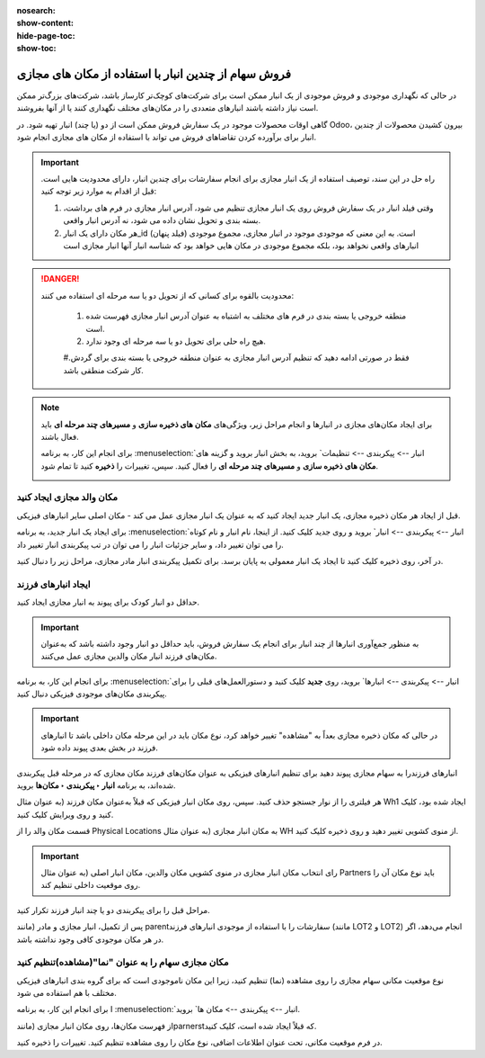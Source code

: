 :nosearch:
:show-content:
:hide-page-toc:
:show-toc:


=============================================================
فروش سهام از چندین انبار با استفاده از مکان های مجازی
=============================================================


در حالی که نگهداری موجودی و فروش موجودی از یک انبار ممکن است برای شرکت‌های کوچک‌تر کارساز باشد، شرکت‌های بزرگ‌تر ممکن است نیاز داشته باشند انبارهای متعددی را در مکان‌های مختلف نگهداری کنند یا از آنها بفروشند.


گاهی اوقات محصولات موجود در یک سفارش فروش ممکن است از دو (یا چند) انبار تهیه شود. در Odoo، بیرون کشیدن محصولات از چندین انبار برای برآورده کردن تقاضاهای فروش می تواند با استفاده از مکان های مجازی انجام شود.


.. important::
    راه حل در این سند، توصیف استفاده از یک انبار مجازی برای انجام سفارشات برای چندین انبار، دارای محدودیت هایی است. قبل از اقدام به موارد زیر توجه کنید:

    #. وقتی فیلد انبار در یک سفارش فروش روی یک انبار مجازی تنظیم می شود، آدرس انبار مجازی در فرم های برداشت، بسته بندی و تحویل نشان داده می شود، نه آدرس انبار واقعی.

    #. هر مکان دارای یک انبار_id (فیلد پنهان) است. به این معنی که موجودی موجود در انبار مجازی، مجموع موجودی انبارهای واقعی نخواهد بود، بلکه مجموع موجودی در مکان هایی خواهد بود که شناسه انبار آنها انبار مجازی است



.. Danger::
    محدودیت بالقوه برای کسانی که از تحویل دو یا سه مرحله ای استفاده می کنند:

     #. منطقه خروجی یا بسته بندی در فرم های مختلف به اشتباه به عنوان آدرس انبار مجازی فهرست شده است.

     #. هیچ راه حلی برای تحویل دو یا سه مرحله ای وجود ندارد.

     #.فقط در صورتی ادامه دهید که تنظیم آدرس انبار مجازی به عنوان منطقه خروجی یا بسته بندی برای گردش کار شرکت منطقی باشد.



.. note::
    برای ایجاد مکان‌های مجازی در انبارها و انجام مراحل زیر، ویژگی‌های **مکان های ذخیره سازی** و **مسیرهای چند مرحله ای** باید فعال باشند.

    برای انجام این کار، به برنامه  :menuselection:`انبار --> پیکربندی --> تنظیمات` بروید، به بخش انبار بروید و گزینه های **مکان های ذخیره سازی** و **مسیرهای چند مرحله ای** را فعال کنید. سپس، تغییرات را **ذخیره** کنید تا تمام شود.

    .. image:: ./img/advancedoperations/o20.jpg
        :align: center
        :alt: انبار 


مکان والد مجازی ایجاد کنید
---------------------------------------------------
قبل از ایجاد هر مکان ذخیره مجازی، یک انبار جدید ایجاد کنید که به عنوان یک انبار مجازی عمل می کند - مکان اصلی سایر انبارهای فیزیکی.


.. spoiler:: چرا یک انبار "مجازی"؟

    انبارهای مجازی برای شرکت هایی که دارای انبارهای فیزیکی متعدد هستند عالی هستند. این به این دلیل است که زمانی ممکن است وضعیتی پیش بیاید که انبار یک محصول خاص تمام شود، اما انبار دیگری همچنان انبار موجود باشد. در این مورد، از موجودی این دو (یا چند) انبار می توان برای انجام یک سفارش فروش استفاده کرد.

    انبار "مجازی" به عنوان یک جمع کننده واحد از تمام موجودی ذخیره شده در انبارهای فیزیکی شرکت عمل می کند و (برای اهداف ردیابی) برای ایجاد سلسله مراتبی از مکان ها در Odoo استفاده می شود.



برای ایجاد یک انبار جدید، به برنامه  :menuselection:`انبار --> پیکربندی --> انبار` بروید و روی جدید کلیک کنید. از اینجا، نام انبار و نام کوتاه را می توان تغییر داد، و سایر جزئیات انبار را می توان در تب پیکربندی انبار تغییر داد.

در آخر، روی ذخیره کلیک کنید تا ایجاد یک انبار معمولی به پایان برسد. برای تکمیل پیکربندی انبار مادر مجازی، مراحل زیر را دنبال کنید.


.. image:: ./img/advancedoperations/o21.jpg
    :align: center
    :alt: انبار 


ایجاد انبارهای فرزند
-------------------------------------
حداقل دو انبار کودک برای پیوند به انبار مجازی ایجاد کنید.


.. important::
    به منظور جمع‌آوری انبارها از چند انبار برای انجام یک سفارش فروش، باید حداقل دو انبار وجود داشته باشد که به‌عنوان مکان‌های فرزند انبار مکان والدین مجازی عمل می‌کنند.



برای انجام این کار، به برنامه  :menuselection:`انبار --> پیکربندی --> انبارها` بروید، روی **جدید** کلیک کنید و دستورالعمل‌های قبلی را برای پیکربندی مکان‌های موجودی فیزیکی دنبال کنید.

.. example::

    انبار والد
    انبار: انبار مجازی
    مکان WH:
    انبارهای فرزند
    انبارها: انبار A و انبار B
    مکان: Wh1 و Wh2

    .. image:: ./img/advancedoperations/o22.jpg
        :align: center
        :alt: انبار 


.. important::
    در حالی که مکان ذخیره مجازی بعداً به "مشاهده" تغییر خواهد کرد، نوع مکان باید در این مرحله مکان داخلی باشد تا انبارهای فرزند در بخش بعدی پیوند داده شود.


انبارهای فرزندرا به سهام مجازی پیوند دهید
برای تنظیم انبارهای فیزیکی به عنوان مکان‌های فرزند مکان مجازی که در مرحله قبل پیکربندی شده‌اند، به برنامه **انبار ‣ پیکربندی ‣ مکان‌ها** بروید.

هر فیلتری را از نوار جستجو حذف کنید. سپس، روی مکان انبار فیزیکی که قبلاً به‌عنوان مکان فرزند (به عنوان مثال Wh1 ایجاد شده بود، کلیک کنید و روی ویرایش کلیک کنید.

قسمت مکان والد را از Physical Locations به مکان انبار مجازی (به عنوان مثال WH از منوی کشویی تغییر دهید و روی ذخیره کلیک کنید.

.. important::
    
    رای انتخاب مکان انبار مجازی در منوی کشویی مکان والدین، مکان انبار اصلی (به عنوان مثال Partners باید نوع مکان آن را روی موقعیت داخلی تنظیم کند.


.. image:: ./img/advancedoperations/o23.jpg
    :align: center
    :alt: انبار 


مراحل قبل را برای پیکربندی دو یا چند انبار فرزند تکرار کنید.

پس از تکمیل، انبار مجازی و مادر (مانند parentسفارشات را با استفاده از موجودی انبارهای فرزند (مانند LOT2 و LOT2) انجام می‌دهد، اگر در هر مکان موجودی کافی وجود نداشته باشد.




مکان مجازی سهام را به عنوان "نما"(مشاهده)تنظیم کنید
-----------------------------------------------------------------------

نوع موقعیت مکانی سهام مجازی را روی مشاهده (نما) تنظیم کنید، زیرا این مکان ناموجودی است که برای گروه بندی انبارهای فیزیکی مختلف با هم استفاده می شود.

برای انجام این کار، به برنامه I :menuselection:`انبار --> پیکربندی --> مکان ها` بروید.

از فهرست مکان‌ها، روی مکان انبار مجازی (مانندparnerstکه قبلاً ایجاد شده است، کلیک کنید.

در فرم موقعیت مکانی، تحت عنوان اطلاعات اضافی، نوع مکان را روی مشاهده تنظیم کنید. تغییرات را ذخیره کنید.


